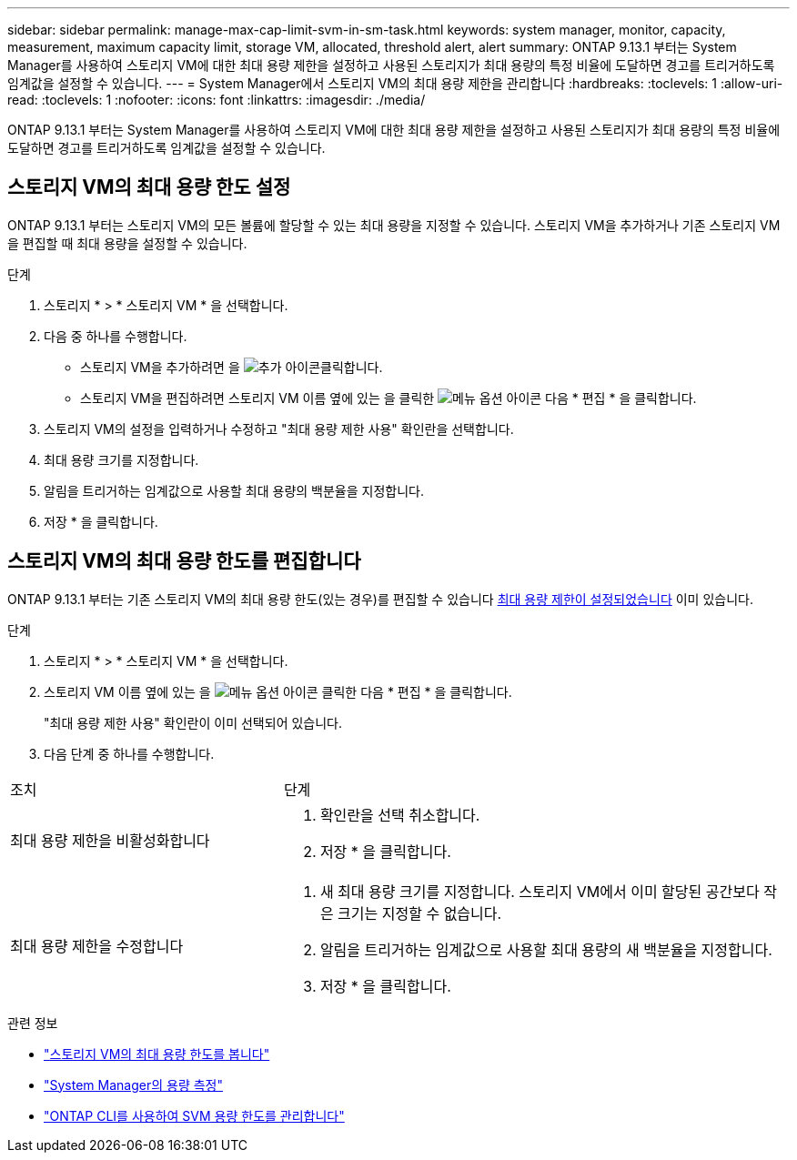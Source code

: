 ---
sidebar: sidebar 
permalink: manage-max-cap-limit-svm-in-sm-task.html 
keywords: system manager, monitor, capacity, measurement, maximum capacity limit, storage VM, allocated, threshold alert, alert 
summary: ONTAP 9.13.1 부터는 System Manager를 사용하여 스토리지 VM에 대한 최대 용량 제한을 설정하고 사용된 스토리지가 최대 용량의 특정 비율에 도달하면 경고를 트리거하도록 임계값을 설정할 수 있습니다. 
---
= System Manager에서 스토리지 VM의 최대 용량 제한을 관리합니다
:hardbreaks:
:toclevels: 1
:allow-uri-read: 
:toclevels: 1
:nofooter: 
:icons: font
:linkattrs: 
:imagesdir: ./media/


[role="lead"]
ONTAP 9.13.1 부터는 System Manager를 사용하여 스토리지 VM에 대한 최대 용량 제한을 설정하고 사용된 스토리지가 최대 용량의 특정 비율에 도달하면 경고를 트리거하도록 임계값을 설정할 수 있습니다.



== 스토리지 VM의 최대 용량 한도 설정

ONTAP 9.13.1 부터는 스토리지 VM의 모든 볼륨에 할당할 수 있는 최대 용량을 지정할 수 있습니다. 스토리지 VM을 추가하거나 기존 스토리지 VM을 편집할 때 최대 용량을 설정할 수 있습니다.

.단계
. 스토리지 * > * 스토리지 VM * 을 선택합니다.
. 다음 중 하나를 수행합니다.
+
--
** 스토리지 VM을 추가하려면 을 image:icon_add_blue_bg.gif["추가 아이콘"]클릭합니다.
** 스토리지 VM을 편집하려면 스토리지 VM 이름 옆에 있는 을 클릭한 image:icon_kabob.gif["메뉴 옵션 아이콘"] 다음 * 편집 * 을 클릭합니다.


--
. 스토리지 VM의 설정을 입력하거나 수정하고 "최대 용량 제한 사용" 확인란을 선택합니다.
. 최대 용량 크기를 지정합니다.
. 알림을 트리거하는 임계값으로 사용할 최대 용량의 백분율을 지정합니다.
. 저장 * 을 클릭합니다.




== 스토리지 VM의 최대 용량 한도를 편집합니다

ONTAP 9.13.1 부터는 기존 스토리지 VM의 최대 용량 한도(있는 경우)를 편집할 수 있습니다 <<enable-max-cap,최대 용량 제한이 설정되었습니다>> 이미 있습니다.

.단계
. 스토리지 * > * 스토리지 VM * 을 선택합니다.
. 스토리지 VM 이름 옆에 있는 을 image:icon_kabob.gif["메뉴 옵션 아이콘"] 클릭한 다음 * 편집 * 을 클릭합니다.
+
"최대 용량 제한 사용" 확인란이 이미 선택되어 있습니다.

. 다음 단계 중 하나를 수행합니다.


[cols="35,65"]
|===


| 조치 | 단계 


 a| 
최대 용량 제한을 비활성화합니다
 a| 
. 확인란을 선택 취소합니다.
. 저장 * 을 클릭합니다.




 a| 
최대 용량 제한을 수정합니다
 a| 
. 새 최대 용량 크기를 지정합니다. 스토리지 VM에서 이미 할당된 공간보다 작은 크기는 지정할 수 없습니다.
. 알림을 트리거하는 임계값으로 사용할 최대 용량의 새 백분율을 지정합니다.
. 저장 * 을 클릭합니다.


|===
.관련 정보
* link:./task_admin_monitor_capacity_in_sm.html#view-max-cap-limit-svm["스토리지 VM의 최대 용량 한도를 봅니다"]
* link:./concepts/capacity-measurements-in-sm-concept.html["System Manager의 용량 측정"]
* link:./volumes/manage-svm-capacity.html["ONTAP CLI를 사용하여 SVM 용량 한도를 관리합니다"]

